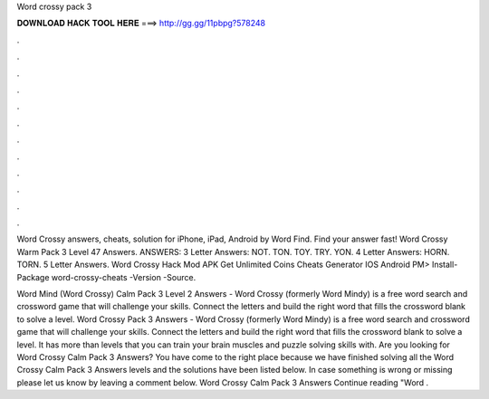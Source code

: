 Word crossy pack 3



𝐃𝐎𝐖𝐍𝐋𝐎𝐀𝐃 𝐇𝐀𝐂𝐊 𝐓𝐎𝐎𝐋 𝐇𝐄𝐑𝐄 ===> http://gg.gg/11pbpg?578248



.



.



.



.



.



.



.



.



.



.



.



.

Word Crossy answers, cheats, solution for iPhone, iPad, Android by Word Find. Find your answer fast! Word Crossy Warm Pack 3 Level 47 Answers. ANSWERS: 3 Letter Answers: NOT. TON. TOY. TRY. YON. 4 Letter Answers: HORN. TORN. 5 Letter Answers. Word Crossy Hack Mod APK Get Unlimited Coins Cheats Generator IOS Android PM> Install-Package word-crossy-cheats -Version -Source.

Word Mind (Word Crossy) Calm Pack 3 Level 2 Answers -  Word Crossy (formerly Word Mindy) is a free word search and crossword game that will challenge your skills. Connect the letters and build the right word that fills the crossword blank to solve a level. Word Crossy Pack 3 Answers -  Word Crossy (formerly Word Mindy) is a free word search and crossword game that will challenge your skills. Connect the letters and build the right word that fills the crossword blank to solve a level. It has more than levels that you can train your brain muscles and puzzle solving skills with. Are you looking for Word Crossy Calm Pack 3 Answers? You have come to the right place because we have finished solving all the Word Crossy Calm Pack 3 Answers levels and the solutions have been listed below. In case something is wrong or missing please let us know by leaving a comment below. Word Crossy Calm Pack 3 Answers Continue reading "Word .
